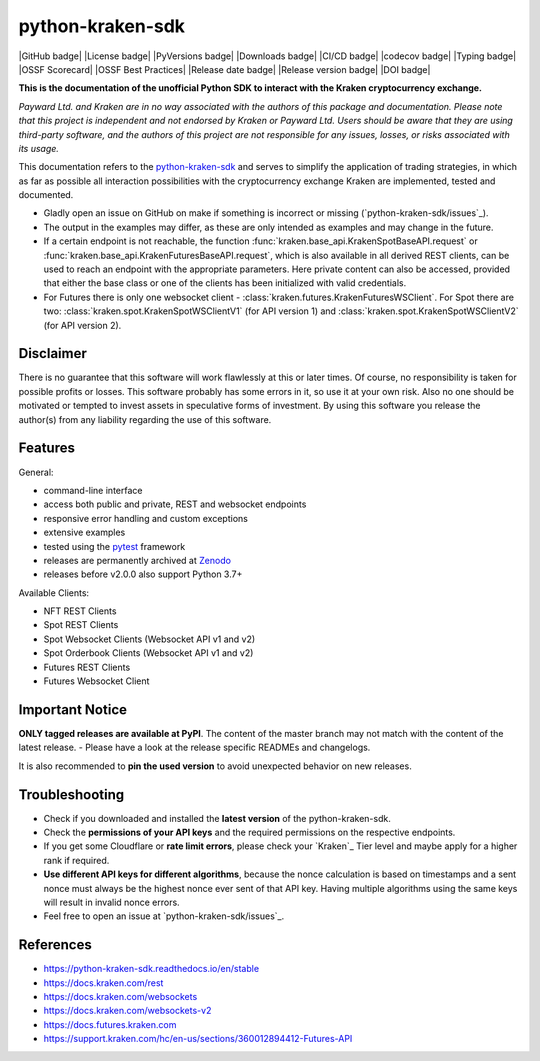 .. -*- coding: utf-8 -*-
.. Copyright (C) 2023 Benjamin Thomas Schwertfeger
.. GitHub: https://github.com/btschwertfeger

python-kraken-sdk
=================

|GitHub badge| |License badge| |PyVersions badge| |Downloads badge|
|CI/CD badge| |codecov badge| |Typing badge|
|OSSF Scorecard| |OSSF Best Practices|
|Release date badge| |Release version badge| |DOI badge|


**This is the documentation of the unofficial Python SDK to interact with the
Kraken cryptocurrency exchange.**

*Payward Ltd. and Kraken are in no way associated with the authors of this
package and documentation. Please note that this project is independent and not
endorsed by Kraken or Payward Ltd. Users should be aware that they are using
third-party software, and the authors of this project are not responsible for
any issues, losses, or risks associated with its usage.*

This documentation refers to the `python-kraken-sdk`_ and serves to simplify the
application of trading strategies, in which as far as possible all interaction
possibilities with the cryptocurrency exchange Kraken are implemented, tested
and documented.

- Gladly open an issue on GitHub on make if something is incorrect or missing
  (`python-kraken-sdk/issues`_).
- The output in the examples may differ, as these are only intended as examples
  and may change in the future.
- If a certain endpoint is not reachable, the function
  :func:`kraken.base_api.KrakenSpotBaseAPI.request` or
  :func:`kraken.base_api.KrakenFuturesBaseAPI.request`,
  which is also available in all derived REST clients, can be used to reach an
  endpoint with the appropriate parameters. Here private content can also be
  accessed, provided that either the base class or one of the clients has been
  initialized with valid credentials.
- For Futures there is only one websocket client -
  :class:`kraken.futures.KrakenFuturesWSClient`. For Spot there are two:
  :class:`kraken.spot.KrakenSpotWSClientV1` (for API version 1) and
  :class:`kraken.spot.KrakenSpotWSClientV2` (for API version 2).


Disclaimer
-------------

There is no guarantee that this software will work flawlessly at this or later
times. Of course, no responsibility is taken for possible profits or losses.
This software probably has some errors in it, so use it at your own risk. Also
no one should be motivated or tempted to invest assets in speculative forms of
investment. By using this software you release the author(s) from any liability
regarding the use of this software.


Features
--------

General:

- command-line interface
- access both public and private, REST and websocket endpoints
- responsive error handling and custom exceptions
- extensive examples
- tested using the `pytest <https://docs.pytest.org/en/7.3.x/>`_ framework
- releases are permanently archived at `Zenodo <https://zenodo.org/badge/latestdoi/510751854>`_
- releases before v2.0.0 also support Python 3.7+

Available Clients:

- NFT REST Clients
- Spot REST Clients
- Spot Websocket Clients (Websocket API v1 and v2)
- Spot Orderbook Clients (Websocket API v1 and v2)
- Futures REST Clients
- Futures Websocket Client

Important Notice
-----------------
**ONLY tagged releases are available at PyPI**. The content of the master branch
may not match with the content of the latest release. - Please have a look at
the release specific READMEs and changelogs.

It is also recommended to **pin the used version** to avoid unexpected behavior
on new releases.

.. _section-troubleshooting:

Troubleshooting
---------------
- Check if you downloaded and installed the **latest version** of the
  python-kraken-sdk.
- Check the **permissions of your API keys** and the required permissions on the
  respective endpoints.
- If you get some Cloudflare or **rate limit errors**, please check your
  `Kraken`_ Tier level and maybe apply for a higher rank if required.
- **Use different API keys for different algorithms**, because the nonce
  calculation is based on timestamps and a sent nonce must always be the highest
  nonce ever sent of that API key. Having multiple algorithms using the same
  keys will result in invalid nonce errors.
- Feel free to open an issue at `python-kraken-sdk/issues`_.


References
----------

- https://python-kraken-sdk.readthedocs.io/en/stable
- https://docs.kraken.com/rest
- https://docs.kraken.com/websockets
- https://docs.kraken.com/websockets-v2
- https://docs.futures.kraken.com
- https://support.kraken.com/hc/en-us/sections/360012894412-Futures-API
